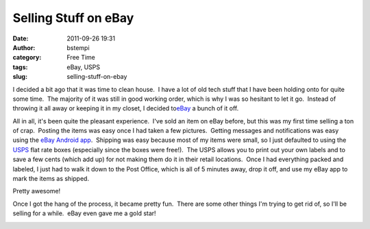 Selling Stuff on eBay
#####################
:date: 2011-09-26 19:31
:author: bstempi
:category: Free Time
:tags: eBay, USPS
:slug: selling-stuff-on-ebay

I decided a bit ago that it was time to clean house.  I have a lot of
old tech stuff that I have been holding onto for quite some time.  The
majority of it was still in good working order, which is why I was so
hesitant to let it go.  Instead of throwing it all away or keeping it in
my closet, I decided to\ `eBay <http://myworld.ebay.com/bstempi>`__ a
bunch of it off.

All in all, it's been quite the pleasant experience.  I've sold an item
on eBay before, but this was my first time selling a ton of crap.
 Posting the items was easy once I had taken a few pictures.  Getting
messages and notifications was easy using the `eBay Android
app <http://mobile.ebay.com/android/ebay-on-android>`__.  Shipping was
easy because most of my items were small, so I just defaulted to using
the `USPS <https://www.usps.com/>`__ flat rate boxes (especially since
the boxes were free!).  The USPS allows you to print out your own labels
and to save a few cents (which add up) for not making them do it in
their retail locations.  Once I had everything packed and labeled, I
just had to walk it down to the Post Office, which is all of 5 minutes
away, drop it off, and use my eBay app to mark the items as shipped.

Pretty awesome!

Once I got the hang of the process, it became pretty fun.  There are
some other things I'm trying to get rid of, so I'll be selling for a
while.  eBay even gave me a gold star!

|eBay Yellow Star Award|

.. |eBay Yellow Star Award| image:: {filename}/images/StarAwardYellow-300x231.jpg
   :target: {filename}/images/StarAwardYellow.jpg
